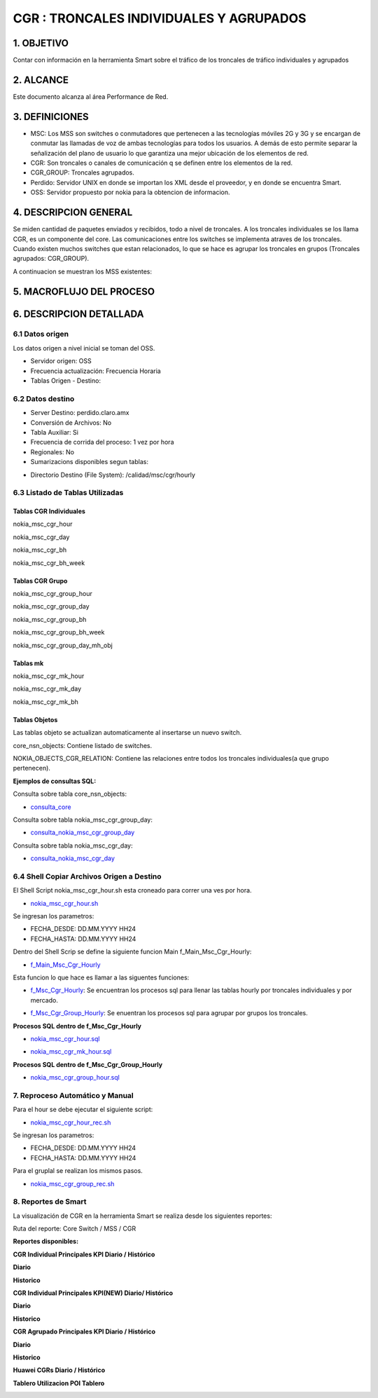 CGR : TRONCALES INDIVIDUALES Y AGRUPADOS
========================================

1. OBJETIVO
------------

Contar con información en la herramienta Smart sobre el tráfico de los troncales de tráfico individuales y agrupados

2. ALCANCE
-----------

Este documento alcanza al área Performance de Red.

3. DEFINICIONES
----------------

+	MSC: Los MSS son switches o conmutadores que pertenecen a las tecnologías móviles 2G y 3G y se encargan de conmutar las llamadas de voz de ambas tecnologías para todos los usuarios. A demás de esto permite separar la señalización del plano de usuario lo que garantiza una mejor ubicación de los elementos de red.

+	CGR: Son troncales o canales de comunicación q se definen entre los elementos de la red.

+	CGR_GROUP: Troncales agrupados.

+	Perdido: Servidor UNIX en donde se importan los XML desde el proveedor, y en donde se encuentra Smart.

+	OSS: Servidor propuesto por nokia para la obtencion de informacion.

4. DESCRIPCION GENERAL
-----------------------

Se miden cantidad de paquetes enviados y recibidos, todo a nivel de troncales. A los troncales individuales se los llama CGR, es un componente del core.
Las comunicaciones entre los switches se implementa atraves de los troncales.
Cuando existen muchos switches que estan relacionados, lo que se hace es agrupar los troncales en grupos (Troncales agrupados: CGR_GROUP).

A continuacion se muestran los MSS existentes:

.. image:: ../_static/images/cgr/mss.png
  :align: center

5. MACROFLUJO DEL PROCESO
--------------------------

.. image:: ../_static/images/cgr/macroflujo.png
  :align: center


6. DESCRIPCION DETALLADA
-------------------------


6.1 Datos origen
****************

Los datos origen a nivel inicial se toman del OSS.

•	Servidor origen: OSS
•	Frecuencia actualización: Frecuencia Horaria
•	Tablas Origen - Destino:


.. image:: ../_static/images/cgr/tableorigendestino.png
  :align: center

6.2 Datos destino
*****************

•	Server Destino: perdido.claro.amx
•	Conversión de Archivos: No
•	Tabla Auxiliar: Si
•	Frecuencia de corrida del proceso: 1 vez por hora
•	Regionales: No
•	Sumarizacions disponibles segun tablas:

.. image:: ../_static/images/cgr/sumarizaciones.png
  :align: center

•	Directorio Destino (File System): /calidad/msc/cgr/hourly

6.3 Listado de Tablas Utilizadas
********************************


Tablas CGR Individuales
+++++++++++++++++++++++


nokia_msc_cgr_hour

.. image:: ../_static/images/cgr/table1.png
  :align: center 

nokia_msc_cgr_day

.. image:: ../_static/images/cgr/table2.png
  :align: center 

nokia_msc_cgr_bh

.. image:: ../_static/images/cgr/table3.png
  :align: center 

nokia_msc_cgr_bh_week

.. image:: ../_static/images/cgr/table4.png
  :align: center 

Tablas CGR Grupo
++++++++++++++++

nokia_msc_cgr_group_hour

.. image:: ../_static/images/cgr/table5.png
  :align: center 

nokia_msc_cgr_group_day

.. image:: ../_static/images/cgr/table6.png
  :align: center 

nokia_msc_cgr_group_bh

.. image:: ../_static/images/cgr/table7.png
  :align: center 

nokia_msc_cgr_group_bh_week

.. image:: ../_static/images/cgr/table8.png
  :align: center 

nokia_msc_cgr_group_day_mh_obj

.. image:: ../_static/images/cgr/table9.png
  :align: center 


Tablas mk
+++++++++++

nokia_msc_cgr_mk_hour

.. image:: ../_static/images/cgr/table10.png
  :align: center 

nokia_msc_cgr_mk_day

.. image:: ../_static/images/cgr/table11.png
  :align: center 

nokia_msc_cgr_mk_bh

.. image:: ../_static/images/cgr/table12.png
  :align: center 

Tablas Objetos
+++++++++++++

Las tablas objeto se actualizan automaticamente al insertarse un nuevo switch.

core_nsn_objects: Contiene listado de switches.

.. image:: ../_static/images/cgr/table13.png
  :align: center 

NOKIA_OBJECTS_CGR_RELATION: Contiene las relaciones entre todos los troncales individuales(a que grupo pertenecen).

.. image:: ../_static/images/cgr/table14.png
  :align: center


**Ejemplos de consultas SQL:**

Consulta sobre tabla core_nsn_objects:

.. _consulta_core: ../_static/images/cgr/consulta_uno.sql

*	consulta_core_ 

Consulta sobre tabla nokia_msc_cgr_group_day:

.. _consulta_nokia_msc_cgr_group_day: ../_static/images/cgr/consulta_dos.sql

*	consulta_nokia_msc_cgr_group_day_ 

Consulta sobre tabla nokia_msc_cgr_day:

.. _consulta_nokia_msc_cgr_day: ../_static/images/cgr/consulta_tres.sql

*	consulta_nokia_msc_cgr_day_ 

6.4 Shell Copiar Archivos Origen a Destino 
******************************************

El Shell Script nokia_msc_cgr_hour.sh esta croneado para correr una ves por hora.

.. _nokia_msc_cgr_hour.sh: ../_static/images/cgr/nokia_msc_cgr_hour.sh

*	nokia_msc_cgr_hour.sh_ 

Se ingresan los parametros:

+ FECHA_DESDE: DD.MM.YYYY HH24
+ FECHA_HASTA: DD.MM.YYYY HH24

Dentro del Shell Scrip se define la siguiente funcion Main f_Main_Msc_Cgr_Hourly:

.. _f_Main_Msc_Cgr_Hourly: ../_static/images/cgr/f_Main_Msc_Cgr_Hourly.sh

*	f_Main_Msc_Cgr_Hourly_ 

Esta funcion lo que hace es llamar a las siguentes funciones:

.. _f_Msc_Cgr_Hourly: ../_static/images/cgr/f_Msc_Cgr_Hourly

*	f_Msc_Cgr_Hourly_: Se encuentran los procesos sql para llenar las tablas hourly por troncales individuales y por mercado.

.. _f_Msc_Cgr_Group_Hourly: ../_static/images/cgr/f_Msc_Cgr_Group_Hourly

*	f_Msc_Cgr_Group_Hourly_: Se enuentran los procesos sql para agrupar por grupos los troncales.

**Procesos SQL dentro de f_Msc_Cgr_Hourly**

.. _nokia_msc_cgr_hour.sql: ../_static/images/cgr/nokia_msc_cgr_hour.sql

*	nokia_msc_cgr_hour.sql_

.. _nokia_msc_cgr_mk_hour.sql: ../_static/images/cgr/nokia_msc_cgr_mk_hour.sql

*	nokia_msc_cgr_mk_hour.sql_

**Procesos SQL dentro de f_Msc_Cgr_Group_Hourly**

.. _nokia_msc_cgr_group_hour.sql: ../_static/images/cgr/nokia_msc_cgr_group_hour.sql

*	nokia_msc_cgr_group_hour.sql_


7. Reproceso Automático y Manual
*********************************

Para el hour se debe ejecutar el siguiente script:


.. _nokia_msc_cgr_hour_rec.sh: ../_static/images/cgr/nokia_msc_cgr_hour_rec.sh

*	nokia_msc_cgr_hour_rec.sh_

Se ingresan los parametros:

+ FECHA_DESDE: DD.MM.YYYY HH24
+ FECHA_HASTA: DD.MM.YYYY HH24

Para el gruplal se realizan los mismos pasos.

.. _nokia_msc_cgr_group_rec.sh: ../_static/images/cgr/nokia_msc_cgr_group_rec.sh

*	nokia_msc_cgr_group_rec.sh_

8. Reportes de Smart
*********************

La visualización de CGR en la herramienta Smart se realiza desde los siguientes reportes:

Ruta del reporte: Core Switch / MSS / CGR

**Reportes disponibles:**

**CGR Individual Principales KPI Diario / Histórico**

**Diario**

.. image:: ../_static/images/cgr/reporte1.png
  :align: center

**Historico**

.. image:: ../_static/images/cgr/reporte2.png
  :align: center

**CGR Individual Principales KPI(NEW) Diario/ Histórico**

**Diario**

.. image:: ../_static/images/cgr/reporte3.png
  :align: center

**Historico**

.. image:: ../_static/images/cgr/reporte4.png
  :align: center

**CGR Agrupado Principales KPI Diario / Histórico**

**Diario**

.. image:: ../_static/images/cgr/reporte5.png
  :align: center

**Historico**

.. image:: ../_static/images/cgr/reporte6.png
  :align: center


**Huawei CGRs Diario / Histórico**

**Tablero Utilizacion POI Tablero**

.. image:: ../_static/images/cgr/reporte9.png
  :align: center



